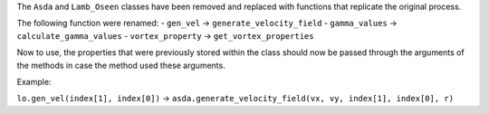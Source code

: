 The ``Asda`` and ``Lamb_Oseen`` classes have been removed and replaced with functions that replicate the original process.

The following function were renamed:
- ``gen_vel`` -> ``generate_velocity_field``
- ``gamma_values`` -> ``calculate_gamma_values``
- ``vortex_property`` -> ``get_vortex_properties``

Now to use, the properties that were previously stored within the class should now be passed through the arguments of the methods in case the method used these arguments.

Example:

``lo.gen_vel(index[1], index[0])`` -> ``asda.generate_velocity_field(vx, vy, index[1], index[0], r)``
